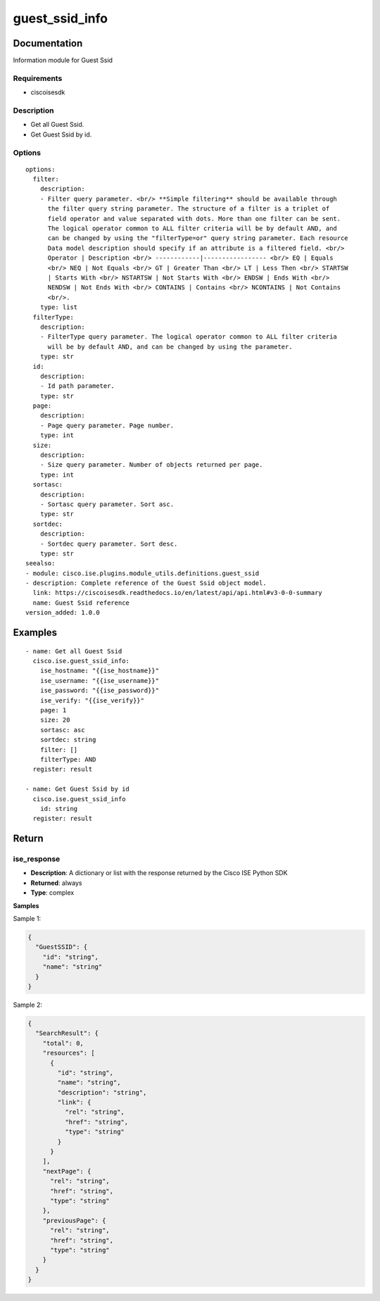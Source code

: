 .. _guest_ssid_info:

===============
guest_ssid_info
===============

Documentation
=============

Information module for Guest Ssid

Requirements
------------
- ciscoisesdk


Description
-----------
- Get all Guest Ssid.
- Get Guest Ssid by id.


Options
-------
::

  options:
    filter:
      description:
      - Filter query parameter. <br/> **Simple filtering** should be available through
        the filter query string parameter. The structure of a filter is a triplet of
        field operator and value separated with dots. More than one filter can be sent.
        The logical operator common to ALL filter criteria will be by default AND, and
        can be changed by using the "filterType=or" query string parameter. Each resource
        Data model description should specify if an attribute is a filtered field. <br/>
        Operator | Description <br/> ------------|----------------- <br/> EQ | Equals
        <br/> NEQ | Not Equals <br/> GT | Greater Than <br/> LT | Less Then <br/> STARTSW
        | Starts With <br/> NSTARTSW | Not Starts With <br/> ENDSW | Ends With <br/>
        NENDSW | Not Ends With <br/> CONTAINS | Contains <br/> NCONTAINS | Not Contains
        <br/>.
      type: list
    filterType:
      description:
      - FilterType query parameter. The logical operator common to ALL filter criteria
        will be by default AND, and can be changed by using the parameter.
      type: str
    id:
      description:
      - Id path parameter.
      type: str
    page:
      description:
      - Page query parameter. Page number.
      type: int
    size:
      description:
      - Size query parameter. Number of objects returned per page.
      type: int
    sortasc:
      description:
      - Sortasc query parameter. Sort asc.
      type: str
    sortdec:
      description:
      - Sortdec query parameter. Sort desc.
      type: str
  seealso:
  - module: cisco.ise.plugins.module_utils.definitions.guest_ssid
  - description: Complete reference of the Guest Ssid object model.
    link: https://ciscoisesdk.readthedocs.io/en/latest/api/api.html#v3-0-0-summary
    name: Guest Ssid reference
  version_added: 1.0.0


Examples
=========

::

  - name: Get all Guest Ssid
    cisco.ise.guest_ssid_info:
      ise_hostname: "{{ise_hostname}}"
      ise_username: "{{ise_username}}"
      ise_password: "{{ise_password}}"
      ise_verify: "{{ise_verify}}"
      page: 1
      size: 20
      sortasc: asc
      sortdec: string
      filter: []
      filterType: AND
    register: result

  - name: Get Guest Ssid by id
    cisco.ise.guest_ssid_info
      id: string
    register: result



Return
=======

ise_response
------------

- **Description**: A dictionary or list with the response returned by the Cisco ISE Python SDK
- **Returned**: always
- **Type**: complex

**Samples**

Sample 1:

.. code-block:: json

    {
      "GuestSSID": {
        "id": "string",
        "name": "string"
      }
    }

Sample 2:

.. code-block:: json

    {
      "SearchResult": {
        "total": 0,
        "resources": [
          {
            "id": "string",
            "name": "string",
            "description": "string",
            "link": {
              "rel": "string",
              "href": "string",
              "type": "string"
            }
          }
        ],
        "nextPage": {
          "rel": "string",
          "href": "string",
          "type": "string"
        },
        "previousPage": {
          "rel": "string",
          "href": "string",
          "type": "string"
        }
      }
    }

